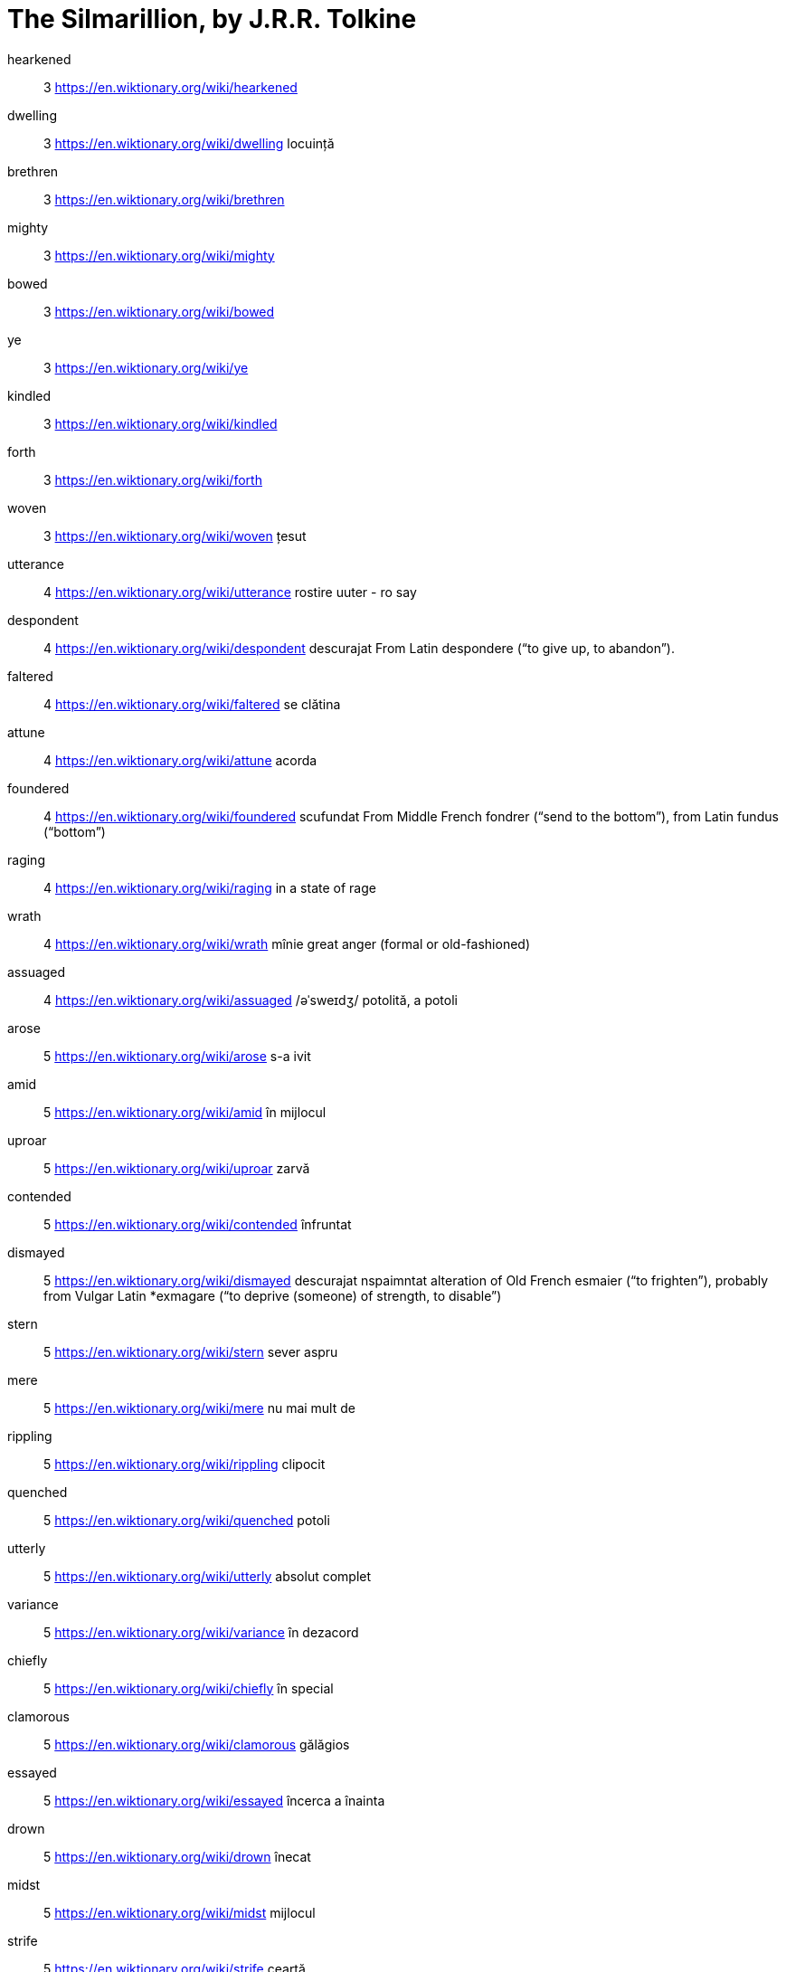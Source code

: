 = The Silmarillion, by J.R.R. Tolkine

hearkened:: 3 https://en.wiktionary.org/wiki/hearkened 

dwelling:: 3 https://en.wiktionary.org/wiki/dwelling locuință

brethren:: 3 https://en.wiktionary.org/wiki/brethren

mighty:: 3 https://en.wiktionary.org/wiki/mighty

bowed:: 3 https://en.wiktionary.org/wiki/bowed

ye:: 3 https://en.wiktionary.org/wiki/ye

kindled:: 3 https://en.wiktionary.org/wiki/kindled

forth:: 3 https://en.wiktionary.org/wiki/forth

woven:: 3 https://en.wiktionary.org/wiki/woven țesut

utterance:: 4 https://en.wiktionary.org/wiki/utterance rostire uuter - ro say

despondent:: 4 https://en.wiktionary.org/wiki/despondent descurajat From Latin despondere (“to give up, to abandon”).

faltered:: 4 https://en.wiktionary.org/wiki/faltered se clătina

attune:: 4 https://en.wiktionary.org/wiki/attune acorda

foundered:: 4 https://en.wiktionary.org/wiki/foundered scufundat From Middle French fondrer (“send to the bottom”), from Latin fundus (“bottom”)

raging:: 4 https://en.wiktionary.org/wiki/raging  in a state of rage

wrath:: 4 https://en.wiktionary.org/wiki/wrath mînie great anger (formal or old-fashioned)

assuaged::
4
https://en.wiktionary.org/wiki/assuaged
/əˈsweɪdʒ/
potolită, a potoli

arose:: 5 https://en.wiktionary.org/wiki/arose s-a ivit

amid:: 5 https://en.wiktionary.org/wiki/amid în mijlocul

uproar:: 5 https://en.wiktionary.org/wiki/uproar zarvă

contended:: 5 https://en.wiktionary.org/wiki/contended înfruntat

dismayed:: 5 https://en.wiktionary.org/wiki/dismayed descurajat nspaimntat alteration of Old French esmaier (“to frighten”), probably from Vulgar Latin *exmagare (“to deprive (someone) of strength, to disable”) 

stern:: 5 https://en.wiktionary.org/wiki/stern sever aspru

mere:: 5 https://en.wiktionary.org/wiki/mere nu mai mult de

rippling:: 5 https://en.wiktionary.org/wiki/rippling clipocit

quenched:: 5 https://en.wiktionary.org/wiki/quenched potoli

utterly:: 5 https://en.wiktionary.org/wiki/utterly absolut complet

variance:: 5 https://en.wiktionary.org/wiki/variance în dezacord

chiefly:: 5 https://en.wiktionary.org/wiki/chiefly în special

clamorous:: 5 https://en.wiktionary.org/wiki/clamorous gălăgios

essayed:: 5 https://en.wiktionary.org/wiki/essayed încerca a înainta

drown:: 5 https://en.wiktionary.org/wiki/drown înecat

midst:: 5 https://en.wiktionary.org/wiki/midst mijlocul

strife:: 5 https://en.wiktionary.org/wiki/strife ceartă

behold:: 5 https://en.wiktionary.org/wiki/behold a privi

ceased:: 5 https://en.wiktionary.org/wiki/ceased încetat oprit

gazed:: 7 https://en.wiktionary.org/wiki/gazed privire fixa

minstrelsy:: 7 https://en.wiktionary.org/wiki/minstrelsy bard

conceived:: 7 https://en.wiktionary.org/wiki/conceived conceput

propounded:: 7 https://en.wiktionary.org/wiki/propounded propune

wherein:: 7 https://en.wiktionary.org/wiki/wherein unde

wisdom:: 7 https://en.wiktionary.org/wiki/wisdom intelepciune

bent:: 7 https://en.wiktionary.org/wiki/bent indoit curbat

feigned:: 7 https://en.wiktionary.org/wiki/feigned simulat

thinther:: 7 https://en.wiktionary.org/wiki/thither acolo

turmoils:: 7 https://en.wiktionary.org/wiki/turmoils perioade grele stare de haos

subdue:: 7 https://en.wiktionary.org/wiki/subdue supune

envying:: 7 https://en.wiktionary.org/wiki/envying invidie from Old French envie, from Latin invidia (“envy”)

rejoiced:: 8 https://en.wiktionary.org/wiki/rejoiced s-a bucurat

unquiet:: 8 https://en.wiktionary.org/wiki/unquiet tulburat

praised:: 8 https://en.wiktionary.org/wiki/praised laudat  borrowed from Old French proisier, preisier (“to value, prize”), from Late Latin pretiō (“to value, prize”) from pretium (“price, worth, reward”)

deed:: 8 https://en.wiktionary.org/wiki/deed fapta contract

hoards:: 8 https://en.wiktionary.org/wiki/hoards comoara a stringe a aduna Cognate with German Hort (“hoard; refuge”)

wrought:: 9 https://en.wiktionary.org/wiki/wrought forjat ornamentat

fulfilment:: 9 https://en.wiktionary.org/wiki/fulfilment realizare

thenceforward:: 10 https://en.wiktionary.org/wiki/thenceforward de atunci inainte

astounded:: 10 https://en.wiktionary.org/wiki/astounded uluit

naught:: 10 https://en.wiktionary.org/wiki/naught nimic (archaic) Nothingness

meddled:: 10 https://en.wiktionary.org/wiki/meddled amestecat from Latin misceō (“to mix”)

coveted:: 10 https://en.wiktionary.org/wiki/coveted rîvni

strife:: 10 https://en.wiktionary.org/wiki/strife ceartă

hue:: 11 https://en.wiktionary.org/wiki/hue

raiment:: 11 https://en.wiktionary.org/wiki/raiment haine (archaic or literary) Clothing

clad:: 11 https://en.wiktionary.org/wiki/clad imbracat

tumults:: 12 https://en.wiktionary.org/wiki/tumults zarva tulburare From Latin tumultus (“noise, tumult”)  

endeavoured:: 12 https://en.wiktionary.org/wiki/endeavoured s-a straduit

delved:: 12 https://en.wiktionary.org/wiki/delved a scotocit

enamoured:: 15 https://en.wiktionary.org/wiki/enamoured

manifold:: 15 https://en.wiktionary.org/wiki/manifold variat

delight:: 16 https://en.wiktionary.org/wiki/delight incintare bucurie delectare from Latin delectare (“to delight, please”)

swift:: 16 https://en.wiktionary.org/wiki/swift iute rapid

bidding:: 16 https://en.wiktionary.org/wiki/bidding oferta invitatie somare

dread:: 17 https://en.wiktionary.org/wiki/dread teama groaza

strides:: 17 https://en.wiktionary.org/wiki/strides a merge cu pasi mari

helm:: 17 https://en.wiktionary.org/wiki/helm cirma

shimmering:: 17 https://en.wiktionary.org/wiki/shimmering licarire a luci

nonetheless:: 17 https://en.wiktionary.org/wiki/nonetheless cu toate acestea

shores:: 17 https://en.wiktionary.org/wiki/shores tarmuri

firths:: 17 https://en.wiktionary.org/wiki/firths limanuri

longing:: 17 https://en.wiktionary.org/wiki/longing dor

griefs:: 17 https://en.wiktionary.org/wiki/griefs dureri from Latin gravis (“heavy, grievous, sad”)

smith:: 17 https://en.wiktionary.org/wiki/smith fierar

gems:: 18 bijuterii

praise:: 18 lauda

mockery:: 18 bataie de joc

spouse:: 18 sotia

moss:: 18 muschi

mould:: 18 mucegai

robed:: 18 invesmintata

dew:: 18 roua

barrent:: 18 sterp

slain:: 19 ucisi

bidding:: 19 porunca

burden:: 19 povara

grief:: 19 povara

mourns:: 19 jeleste

weep:: 19 plinge

steed:: 20 armasar

beard:: 20 barba

ruddy:: 20 rumen

dtreadful::20 inspaimintator

unwillingly:: 20 fara voie

scarlet:: 20 stacojiu

forfeited:: 23 pierdut

malice:: 23 rautate

coeval:: 23 contemporan

squandered:: 23 risipi

coveted:: 23 rivnit

allegiance:: 23 fidel

treacherous:: 23 perfid

scourges:: 23 flageluri

invatatura:: 23 lore

deceits:: 23 inselatorii

cunning:: 23 viclenie

ere:: 27 mai inainte

hardihood:: 27 indrazneala

scattering:: 27 imprastiind

wrath:: 27 minie

brooded:: 27

devised:: 27 inceput

primeval:: 27 primitiv

twilight:: 28 amurg

weary:: 28 obosit

hatred:: 28

deemed:: 28 prezumtia

delving:: 29 intrarea

marred:: 29 schimonosita

rotted:: 29 putrezita

choked:: 29 sufoca

weeds:: 29 buruieni

struck:: 29 lovi

blow:: 29 suflare

abiding:: 30 respectabil

slender:: 31 subtire

dappled:: 31 pestrit

fluttering:: 31 filfit

glittering:: 31 scinteietor

swung:: 31 legana

blossom:: 31 inflorire

waxed:: 31 ceara

faint:: 32 https://en.wiktionary.org/wiki/faint lesin